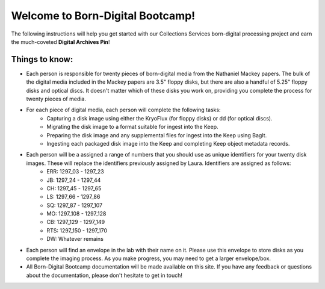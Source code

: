 =================================
Welcome to Born-Digital Bootcamp!
=================================

The following instructions will help you get started with our Collections Services born-digital processing project and earn the much-coveted **Digital Archives Pin**!

---------------
Things to know:
---------------

* Each person is responsible for twenty pieces of born-digital media from the Nathaniel Mackey papers. The bulk of the digital media included in the Mackey papers are 3.5" floppy disks, but there are also a handful of 5.25" floppy disks and optical discs. It doesn't matter which of these disks you work on, providing you complete the process for twenty pieces of media.
* For each piece of digital media, each person will complete the following tasks:
	* Capturing a disk image using either the KryoFlux (for floppy disks) or dd (for optical discs).
	* Migrating the disk image to a format suitable for ingest into the Keep.
	* Preparing the disk image and any supplemental files for ingest into the Keep using BagIt.
	* Ingesting each packaged disk image into the Keep and completing Keep object metadata records.
* Each person will be a assigned a range of numbers that you should use as unique identifiers for your twenty disk images. These will replace the identifiers previously assigned by Laura. Identifiers are assigned as follows:
	* ERR:  1297_03 - 1297_23
	* JB:	1297_24 - 1297_44
	* CH:	1297_45 - 1297_65
	* LS:	1297_66 - 1297_86
	* SQ:	1297_87 - 1297_107
	* MO: 	1297_108 - 1297_128
	* CB:	1297_129 - 1297_149
	* RTS:	1297_150 - 1297_170
	* DW: 	Whatever remains
* Each person will find an envelope in the lab with their name on it. Please use this envelope to store disks as you complete the imaging process. As you make progress, you may need to get a larger envelope/box.
* All Born-Digital Bootcamp documentation will be made available on this site. If you have any feedback or questions about the documentation, please don't hesitate to get in touch!